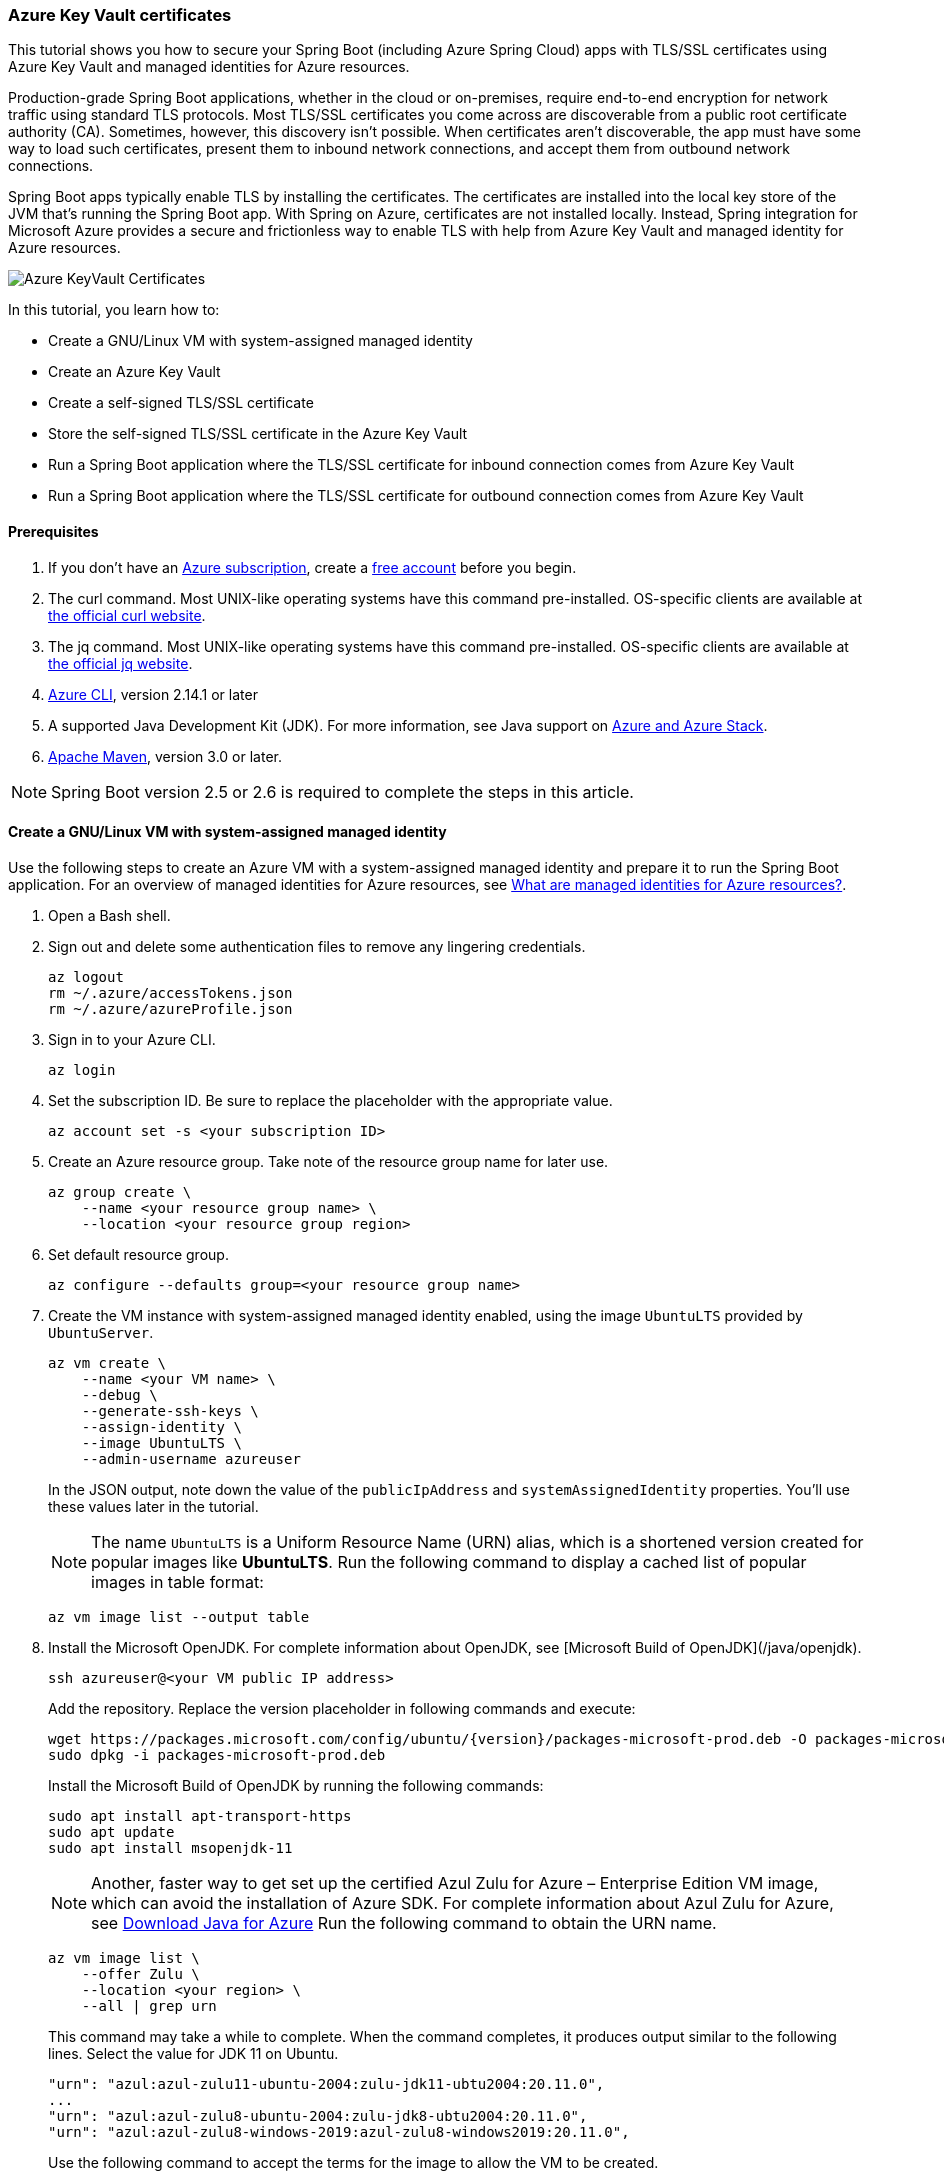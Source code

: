 
=== Azure Key Vault certificates

This tutorial shows you how to secure your Spring Boot (including Azure Spring Cloud) apps with TLS/SSL certificates using Azure Key Vault and managed identities for Azure resources.

Production-grade Spring Boot applications, whether in the cloud or on-premises, require end-to-end encryption for network traffic using standard TLS protocols. Most TLS/SSL certificates you come across are discoverable from a public root certificate authority (CA). Sometimes, however, this discovery isn't possible. When certificates aren't discoverable, the app must have some way to load such certificates, present them to inbound network connections, and accept them from outbound network connections.

Spring Boot apps typically enable TLS by installing the certificates. The certificates are installed into the local key store of the JVM that's running the Spring Boot app. With Spring on Azure, certificates are not installed locally. Instead, Spring integration for Microsoft Azure provides a secure and frictionless way to enable TLS with help from Azure Key Vault and managed identity for Azure resources.

image:https://user-images.githubusercontent.com/13167207/160548968-523cbb6d-fffe-44a7-9dd7-563ffe6610db.png[Azure KeyVault Certificates]

In this tutorial, you learn how to:

* Create a GNU/Linux VM with system-assigned managed identity
* Create an Azure Key Vault
* Create a self-signed TLS/SSL certificate
* Store the self-signed TLS/SSL certificate in the Azure Key Vault
* Run a Spring Boot application where the TLS/SSL certificate for inbound connection comes from Azure Key Vault
* Run a Spring Boot application where the TLS/SSL certificate for outbound connection comes from Azure Key Vault

==== Prerequisites

. If you don't have an link:https://docs.microsoft.com/azure/guides/developer/azure-developer-guide#understanding-accounts-subscriptions-and-billing[Azure subscription], create a link:https://azure.microsoft.com/free/?ref=microsoft.com&utm_source=microsoft.com&utm_medium=docs&utm_campaign=visualstudio[free account] before you begin.
. The curl command. Most UNIX-like operating systems have this command pre-installed. OS-specific clients are available at link:https://curl.se/[the official curl website].
. The jq command. Most UNIX-like operating systems have this command pre-installed. OS-specific clients are available at link:https://stedolan.github.io/jq/[the official jq website].
. link:https://docs.microsoft.com/en-us/cli/azure/install-azure-cli[Azure CLI], version 2.14.1 or later
. A supported Java Development Kit (JDK). For more information, see Java support on link:https://docs.microsoft.com/en-us/cli/azure/install-azure-cli[Azure and Azure Stack].
. link:https://maven.apache.org/[Apache Maven], version 3.0 or later.

NOTE: Spring Boot version 2.5 or 2.6 is required to complete the steps in this article.

==== Create a GNU/Linux VM with system-assigned managed identity

Use the following steps to create an Azure VM with a system-assigned managed identity and prepare it to run the Spring Boot application. For an overview of managed identities for Azure resources, see link:/azure/active-directory/managed-identities-azure-resources/overview[What are managed identities for Azure resources?].

. Open a Bash shell.

. Sign out and delete some authentication files to remove any lingering credentials.

+
[source,bash]
----
az logout
rm ~/.azure/accessTokens.json
rm ~/.azure/azureProfile.json
----
+

. Sign in to your Azure CLI.

+
[source,bash]
----
az login
----
+

. Set the subscription ID. Be sure to replace the placeholder with the appropriate value.

+
[source,bash]
----
az account set -s <your subscription ID>
----
+

. Create an Azure resource group. Take note of the resource group name for later use.

+
[source,bash]
----
az group create \
    --name <your resource group name> \
    --location <your resource group region>
----
+

. Set default resource group.

+
[source,bash]
----
az configure --defaults group=<your resource group name>
----
+

. Create the VM instance with system-assigned managed identity enabled, using the image `UbuntuLTS` provided by `UbuntuServer`.

+
[source,bash]
----
az vm create \
    --name <your VM name> \
    --debug \
    --generate-ssh-keys \
    --assign-identity \
    --image UbuntuLTS \
    --admin-username azureuser
----
+

In the JSON output, note down the value of the `publicIpAddress` and `systemAssignedIdentity` properties. You'll use these values later in the tutorial.

+
NOTE: The name `UbuntuLTS` is a Uniform Resource Name (URN) alias, which is a shortened version created for popular images like *UbuntuLTS*. Run the following command to display a cached list of popular images in table format:
+

+
[source,bash]
----
az vm image list --output table
----
+

. Install the Microsoft OpenJDK. For complete information about OpenJDK, see [Microsoft Build of OpenJDK](/java/openjdk).

+
[source,bash]
----
ssh azureuser@<your VM public IP address>
----
+

Add the repository. Replace the version placeholder in following commands and execute:

+
[source,bash]
----
wget https://packages.microsoft.com/config/ubuntu/{version}/packages-microsoft-prod.deb -O packages-microsoft-prod.deb
sudo dpkg -i packages-microsoft-prod.deb
----
+

Install the Microsoft Build of OpenJDK by running the following commands:

+
[source,bash]
----
sudo apt install apt-transport-https
sudo apt update
sudo apt install msopenjdk-11
----
+

NOTE: Another, faster way to get set up the certified Azul Zulu for Azure – Enterprise Edition VM image, which can avoid the installation of Azure SDK. For complete information about Azul Zulu for Azure, see link:https://www.azul.com/downloads/azure-only/zulu/[Download Java for Azure] Run the following command to obtain the URN name.
+
[source,bash]
----
az vm image list \
    --offer Zulu \
    --location <your region> \
    --all | grep urn
----
+

This command may take a while to complete. When the command completes, it produces output similar to the following lines. Select the value for JDK 11 on Ubuntu.

+
[source,text]
----
"urn": "azul:azul-zulu11-ubuntu-2004:zulu-jdk11-ubtu2004:20.11.0",
...
"urn": "azul:azul-zulu8-ubuntu-2004:zulu-jdk8-ubtu2004:20.11.0",
"urn": "azul:azul-zulu8-windows-2019:azul-zulu8-windows2019:20.11.0",
----
+

Use the following command to accept the terms for the image to allow the VM to be created.

+
[source,bash]
----
az vm image terms accept --urn azul:azul-zulu11-ubuntu-2004:zulu-jdk11-ubtu2004:20.11.0
----


==== Create and configure an Azure Key Vault

Use the following steps to create an Azure Key Vault, and to grant permission for the VM's system-assigned managed identity to access the Key Vault for certificates.

. Create an Azure Key Vault within the resource group.

+
[source,bash]
----
az keyvault create \
    --name <your Key Vault name> \
    --location <your resource group region>
export KEY_VAULT_URI=$(az keyvault show --name <your Key Vault name> | jq -r '.properties.vaultUri')
----
+

Take note of the `KEY_VAULT_URI` value. You'll use it later.

. Grant the VM permission to use the Key Vault for certificates.

+
[source,bash]
----
az keyvault set-policy \
    --name <your Key Vault name> \
    --object-id <your system-assigned identity> \
    --secret-permissions get list \
    --certificate-permissions get list import
----

==== Create and store a self-signed TLS/SSL certificate

The steps in this tutorial apply to any TLS/SSL certificate (including self-signed) stored directly in Azure Key Vault. Self-signed certificates aren't suitable for use in production, but are useful for dev and test applications. This tutorial uses a self-signed certificate. To create the certificate, use the following command.

[source,bash]
----
az keyvault certificate create \
  –vault-name <your Key Vault name> \
  –name mycert \
  –policy "$(az keyvault certificate get-default-policy)"
----

==== Run a Spring Boot application with secure inbound connections

In this section, you'll create a Spring Boot starter application where the TLS/SSL certificate for inbound connection comes from Azure Key Vault.

To create the application, use the following steps:

. Browse to <https://start.spring.io/>.

. Select the choices as shown in the picture following this list.

    * **Project**: **Maven Project**
    * **Language**: **Java**
    * **Spring Boot**: **2.5.10**
    * **Group**: *com.contoso* (You can put any valid Java package name here.)
    * **Artifact**: *ssltest* (You can put any valid Java class name here.)
    * **Packaging**: **Jar**
    * **Java**: **11**

. Select **Add Dependencies...**.

. In the text field, type *Spring Web* and press Ctrl+Enter.

. In the text field type *Azure Support* and press Enter. Your screen should look like the following.

+
image:https://user-images.githubusercontent.com/13167207/160551580-c39b27ff-ad45-4f8a-8aca-98f1aa0fe8fd.png[Basic Spring Initializr options]
+

. At the bottom of the page, select **Generate**.

. When prompted, download the project to a path on your local computer. This tutorial uses a *ssltest* directory in the current user's home directory. The values above will give you an *ssltest.zip* file in that directory.

===== Enable the Spring Boot app to load the TLS/SSL certificate

To enable the app to load the certificate, use the following steps:

. Unzip the *ssltest.zip* file.

. Remove the *test* directory and its subdirectories. This tutorial ignores the test, so you can safely delete the directory.

. Rename *application.properties* in *src/main/resources* to *application.yml*.

. The file layout will look like the following.

+
[source,text]
----
├── HELP.md
├── mvnw
├── mvnw.cmd
├── pom.xml
└── src
    └── main
        ├── java
        │   └── com
        │       └── contoso
        │           └── ssltest
        │               └── SsltestApplication.java
        └── resources
            ├── application.yml
            ├── static
            └── templates
----
+

. Modify the POM to add a dependency on `azure-spring-boot-starter-keyvault-certificates`. Add the following code to the `<dependencies>` section of the *pom.xml* file.

+
[source,text]
----
<dependency>
  <groupId>com.azure.spring</groupId>
  <artifactId>azure-spring-boot-starter-keyvault-certificates</artifactId>
</dependency>
----
+

. Edit the *src/main/resources/application.yml* file so that it has the following contents.

+
[source,yaml]
----
server:
  ssl:
    key-alias: <the name of the certificate in Azure Key Vault to use>
    key-store-type: AzureKeyVault
    trust-store-type: AzureKeyVault
  port: 8443
azure:
  keyvault:
    uri: <the URI of the Azure Key Vault to use>
----
+

These values enable the Spring Boot app to perform the *load* action for the TLS/SSL certificate, as mentioned at the beginning of the tutorial. The following table describes the property values. Here is explanation of each property:

+
 - server.port|The local TCP port on which to listen for HTTPS connections.
 - server.ssl.key-alias|The value of the `--name` argument you passed to `az keyvault certificate create`.
 - server.ssl.key-store-type|Must be `AzureKeyVault`.
 - server.ssl.trust-store-type|Must be `AzureKeyVault`.
 - azure.keyvault.uri|The `vaultUri` property in the return JSON from `az keyvault create`. You saved this value in an environment variable.
+

The only property specific to Key Vault is `azure.keyvault.uri`. The app is running on a VM whose system-assigned managed identity has been granted access to the Key Vault. Therefore, the app has also been granted access.

These changes enable the Spring Boot app to load the TLS/SSL certificate. In the next section, you'll enable the app to perform the *accept* action for the TLS/SSL certificate, as mentioned at the beginning of the tutorial.

===== Create a Spring Boot REST controller

To create the REST controller, use the following steps:

. Edit the *src/main/java/com/contoso/ssltest/SsltestApplication.java* file so that it has the following contents.

+
[source,java]
----
package com.contoso.ssltest;

import org.springframework.boot.SpringApplication;
import org.springframework.boot.autoconfigure.SpringBootApplication;
import org.springframework.web.bind.annotation.GetMapping;
import org.springframework.web.bind.annotation.RestController;

@SpringBootApplication
@RestController
public class SsltestApplication {

    public static void main(String[] args) {
        SpringApplication.run(SsltestApplication.class, args);
    }

    @GetMapping(value = "/ssl-test")
    public String inbound(){
        return "Inbound TLS is working!!";
    }

    @GetMapping(value = "/exit")
    public void exit() {
        System.exit(0);
    }

}
----
+
Calling `System.exit(0)` from within an unauthenticated REST GET call is only for demonstration purposes. Don't use `System.exit(0)` in a real application.

+
This code illustrates the *present* action mentioned at the beginning of this tutorial. The following list highlights some details about this code:
+

+
    * There's now a `@RestController` annotation on the `SsltestApplication` class generated by Spring Initializr.
    * There's a method annotated with `@GetMapping`, with a `value` for the HTTP call you'll make.
    * The `inbound` method simply returns a greeting when a browser makes an HTTPS request to the `/ssl-test` path. The `inbound` method illustrates how the server presents the TLS/SSL certificate to the browser.
    * The `exit` method will cause the JVM to exit when invoked. This method is a convenience to make the sample easy to run in the context of this tutorial.
+

. Open a new Bash shell and navigate to the *ssltest* directory. Run the following command.

+
[source,bash]
----
mvn clean package
----
+

Maven compiles the code and packages it up into an executable JAR file

. Verify that the network security group created within `<your resource group name>` allows inbound traffic on ports 22 and 8443 from your IP address. To learn about configuring network security group rules to allow inbound traffic, see the [Work with security rules](/azure/virtual-network/manage-network-security-group#work-with-security-rules) section of [Create, change, or delete a network security group](/azure/virtual-network/manage-network-security-group).

. Put the executable JAR file on the VM.

+
[source,bash]
----
cd target
sftp azureuser@<your VM public IP address>
put *.jar
----

===== Run the app on the server

Now that you've built the Spring Boot app and uploaded it to the VM, use the following steps to run it on the VM and call the REST endpoint with curl.

. Use SSH to connect to the VM, then run the executable jar.

+
[source,bash]
----
set -o noglob
ssh azureuser@<your VM public IP address> "java -jar *.jar"
----
+

. Open a new Bash shell and execute the following command to verify that the server presents the TLS/SSL certificate.

+
[source,bash]
----
curl --insecure https://<your VM public IP address>:8443/ssl-test
----
+

. Invoke the `exit` path to kill the server and close the network sockets.

+
[source,bash]
----
curl --insecure https://<your VM public IP address>:8443/exit
----

Now that you've seen the *load* and *present* actions with a self-signed TLS/SSL certificate, you'll make some trivial changes to the app to see the *accept* action as well.

==== Run a Spring Boot application with secure outbound connections

In this section, you'll modify the code in the previous section so that the TLS/SSL certificate for outbound connection comes from Azure Key Vault. Therefore, the *load*, *present*, and *accept* actions are satisfied from the Azure Key Vault.

===== Modify the SsltestApplication to illustrate outbound TLS connections

Use the following steps to modify the application:

. Add the dependency on Apache HTTP Client by adding the following code to the `<dependencies>` section of the *pom.xml* file.

+
[source,xml]
----
<dependency>
   <groupId>org.apache.httpcomponents</groupId>
   <artifactId>httpclient</artifactId>
   <version>4.5.13</version>
</dependency>
----
+

. Add a new rest endpoint called `ssl-test-outbound`. This endpoint opens up a TLS socket to itself and verifies that the TLS connection accepts the TLS/SSL certificate.

+
Replace the contents of *SsltestApplication.java* with the following code.
+

+
[source,java]
----
package com.contoso.ssltest;

import java.security.KeyStore;
import javax.net.ssl.HostnameVerifier;
import javax.net.ssl.SSLContext;
import javax.net.ssl.SSLSession;

import org.springframework.boot.SpringApplication;
import org.springframework.boot.autoconfigure.SpringBootApplication;
import com.azure.security.keyvault.jca.KeyVaultLoadStoreParameter;
import org.springframework.http.HttpStatus;
import org.springframework.http.ResponseEntity;
import org.springframework.http.client.HttpComponentsClientHttpRequestFactory;
import org.springframework.web.bind.annotation.GetMapping;
import org.springframework.web.bind.annotation.RestController;
import org.springframework.web.client.RestTemplate;

import org.apache.http.conn.ssl.SSLConnectionSocketFactory;
import org.apache.http.conn.ssl.TrustSelfSignedStrategy;
import org.apache.http.impl.client.CloseableHttpClient;
import org.apache.http.impl.client.HttpClients;
import org.apache.http.ssl.SSLContexts;

@SpringBootApplication
@RestController
public class SsltestApplication {

    public static void main(String[] args) {
        SpringApplication.run(SsltestApplication.class, args);
    }

    @GetMapping(value = "/ssl-test")
    public String inbound(){
        return "Inbound TLS is working!!";
    }

    @GetMapping(value = "/ssl-test-outbound")
    public String outbound() throws Exception {
        KeyStore azureKeyVaultKeyStore = KeyStore.getInstance("AzureKeyVault");
        KeyVaultLoadStoreParameter parameter = new KeyVaultLoadStoreParameter(
            System.getProperty("azure.keyvault.uri"));
        azureKeyVaultKeyStore.load(parameter);
        SSLContext sslContext = SSLContexts.custom()
                                           .loadTrustMaterial(azureKeyVaultKeyStore, null)
                                           .build();

        HostnameVerifier allowAll = (String hostName, SSLSession session) -> true;
        SSLConnectionSocketFactory csf = new SSLConnectionSocketFactory(sslContext, allowAll);

        CloseableHttpClient httpClient = HttpClients.custom()
            .setSSLSocketFactory(csf)
            .build();

        HttpComponentsClientHttpRequestFactory requestFactory =
            new HttpComponentsClientHttpRequestFactory();

        requestFactory.setHttpClient(httpClient);
        RestTemplate restTemplate = new RestTemplate(requestFactory);
        String sslTest = "https://localhost:8443/ssl-test";

        ResponseEntity<String> response
            = restTemplate.getForEntity(sslTest, String.class);

        return "Outbound TLS " +
            (response.getStatusCode() == HttpStatus.OK ? "is" : "is not")  + " Working!!";
    }

    @GetMapping(value = "/exit")
    public void exit() {
        System.exit(0);
    }

}
----

. Build the app.

+
[source,bash]
----
cd ssltest
mvn clean package
----
+

. Upload the app again using the same `sftp` command from earlier in this article.

+
[source,bash]
----
cd target
sftp <your VM public IP address>
put *.jar
----
+

. Run the app on the VM.

+
[source,bash]
----
set -o noglob
ssh azureuser@<your VM public IP address> "java -jar *.jar"
----
+

. After the server is running, verify that the server accepts the TLS/SSL certificate. In the same Bash shell where you issued the previous `curl` command, run the following command.

+
[source,bash]
----
curl --insecure https://<your VM public IP address>:8443/ssl-test-outbound
----
+
You should see the message `Outbound TLS is working!!`.

. Invoke the `exit` path to kill the server and close the network sockets.

+
[source,bash]
----
   curl --insecure https://<your VM public IP address>:8443/exit
----

You've now observed a simple illustration of the *load*, *present*, and *accept* actions with a self-signed TLS/SSL certificate stored in Azure Key Vault.

==== Clean up resources

When you're finished with the Azure resources you created in this tutorial, you can delete them using the following command:

[source,bash]
----
az group delete –name <your resource group name>
----
